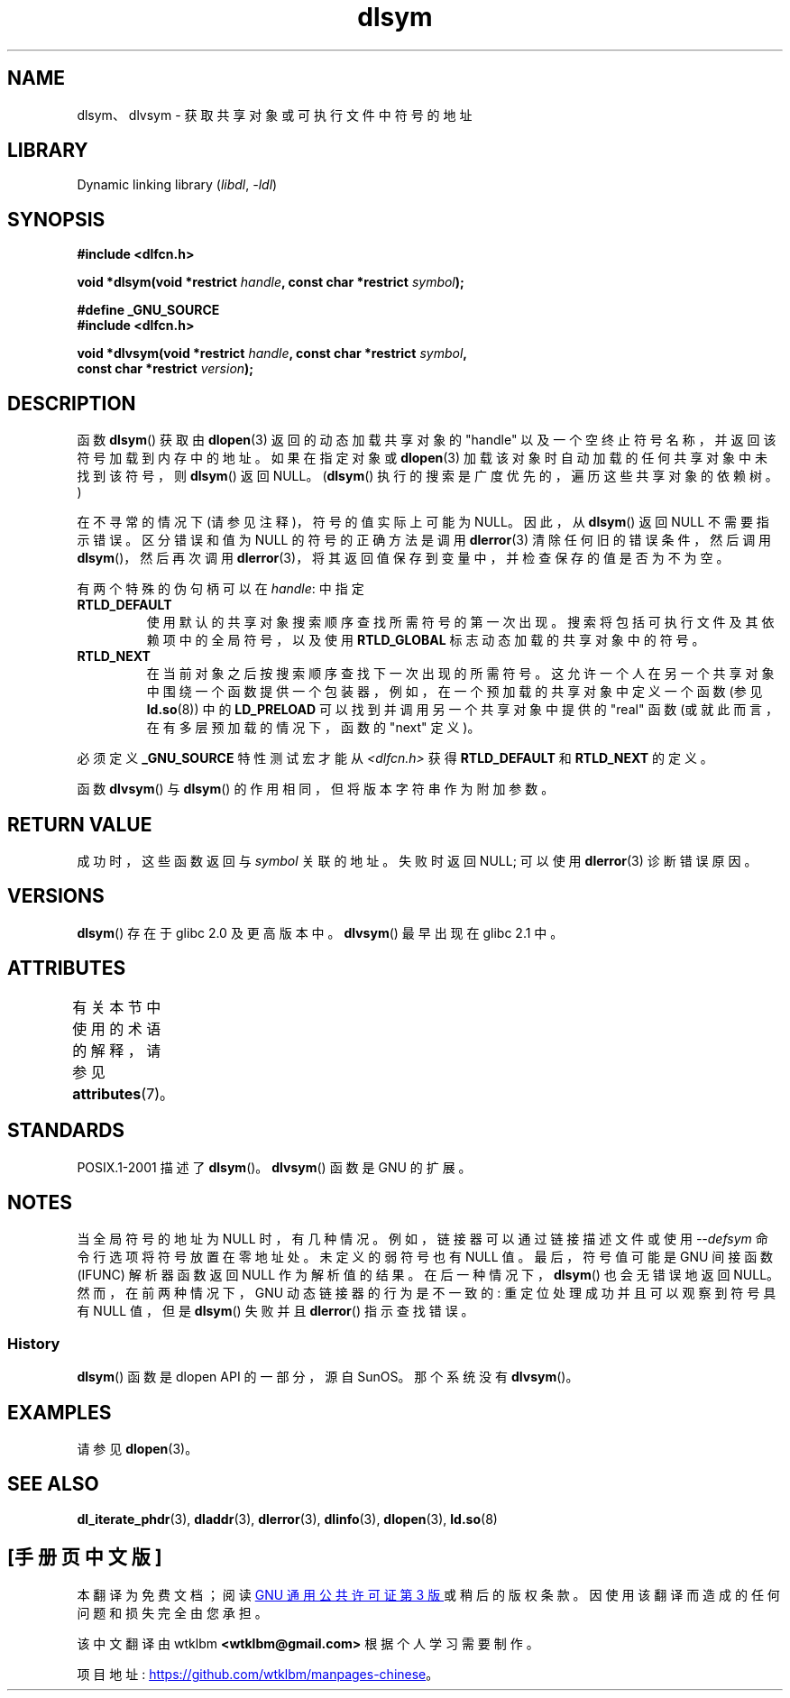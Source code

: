 .\" -*- coding: UTF-8 -*-
'\" t
.\" Copyright 1995 Yggdrasil Computing, Incorporated.
.\" and Copyright 2003, 2015 Michael Kerrisk <mtk.manpages@gmail.com>
.\"
.\" SPDX-License-Identifier: GPL-2.0-or-later
.\"
.\"*******************************************************************
.\"
.\" This file was generated with po4a. Translate the source file.
.\"
.\"*******************************************************************
.TH dlsym 3 2023\-01\-07 "Linux man\-pages 6.03" 
.SH NAME
dlsym、dlvsym \- 获取共享对象或可执行文件中符号的地址
.SH LIBRARY
Dynamic linking library (\fIlibdl\fP, \fI\-ldl\fP)
.SH SYNOPSIS
.nf
\fB#include <dlfcn.h>\fP
.PP
\fBvoid *dlsym(void *restrict \fP\fIhandle\fP\fB, const char *restrict \fP\fIsymbol\fP\fB);\fP
.PP
\fB#define _GNU_SOURCE\fP
\fB#include <dlfcn.h>\fP
.PP
\fBvoid *dlvsym(void *restrict \fP\fIhandle\fP\fB, const char *restrict \fP\fIsymbol\fP\fB,\fP
\fB             const char *restrict \fP\fIversion\fP\fB);\fP
.fi
.SH DESCRIPTION
函数 \fBdlsym\fP() 获取由 \fBdlopen\fP(3) 返回的动态加载共享对象的 "handle"
以及一个空终止符号名称，并返回该符号加载到内存中的地址。 如果在指定对象或 \fBdlopen\fP(3)
加载该对象时自动加载的任何共享对象中未找到该符号，则 \fBdlsym\fP() 返回 NULL。 (\fBdlsym\fP()
执行的搜索是广度优先的，遍历这些共享对象的依赖树。)
.PP
在不寻常的情况下 (请参见注释)，符号的值实际上可能为 NULL。 因此，从 \fBdlsym\fP() 返回 NULL 不需要指示错误。 区分错误和值为
NULL 的符号的正确方法是调用 \fBdlerror\fP(3) 清除任何旧的错误条件，然后调用 \fBdlsym\fP()，然后再次调用
\fBdlerror\fP(3)，将其返回值保存到变量中，并检查保存的值是否为不为空。
.PP
有两个特殊的伪句柄可以在 \fIhandle\fP: 中指定
.TP 
\fBRTLD_DEFAULT\fP
使用默认的共享对象搜索顺序查找所需符号的第一次出现。 搜索将包括可执行文件及其依赖项中的全局符号，以及使用 \fBRTLD_GLOBAL\fP
标志动态加载的共享对象中的符号。
.TP 
\fBRTLD_NEXT\fP
在当前对象之后按搜索顺序查找下一次出现的所需符号。 这允许一个人在另一个共享对象中围绕一个函数提供一个包装器，例如，在一个预加载的共享对象中定义一个函数
(参见 \fBld.so\fP(8)) 中的 \fBLD_PRELOAD\fP 可以找到并调用另一个共享对象中提供的 "real" 函数
(或就此而言，在有多层预加载的情况下，函数的 "next" 定义)。
.PP
必须定义 \fB_GNU_SOURCE\fP 特性测试宏才能从 \fI<dlfcn.h>\fP 获得 \fBRTLD_DEFAULT\fP 和
\fBRTLD_NEXT\fP 的定义。
.PP
函数 \fBdlvsym\fP() 与 \fBdlsym\fP() 的作用相同，但将版本字符串作为附加参数。
.SH "RETURN VALUE"
成功时，这些函数返回与 \fIsymbol\fP 关联的地址。 失败时返回 NULL; 可以使用 \fBdlerror\fP(3) 诊断错误原因。
.SH VERSIONS
\fBdlsym\fP() 存在于 glibc 2.0 及更高版本中。 \fBdlvsym\fP() 最早出现在 glibc 2.1 中。
.SH ATTRIBUTES
有关本节中使用的术语的解释，请参见 \fBattributes\fP(7)。
.ad l
.nh
.TS
allbox;
lbx lb lb
l l l.
Interface	Attribute	Value
T{
\fBdlsym\fP(),
\fBdlvsym\fP()
T}	Thread safety	MT\-Safe
.TE
.hy
.ad
.sp 1
.SH STANDARDS
POSIX.1\-2001 描述了 \fBdlsym\fP()。 \fBdlvsym\fP() 函数是 GNU 的扩展。
.SH NOTES
.\"
当全局符号的地址为 NULL 时，有几种情况。 例如，链接器可以通过链接描述文件或使用 \fI\-\-defsym\fP 命令行选项将符号放置在零地址处。
未定义的弱符号也有 NULL 值。 最后，符号值可能是 GNU 间接函数 (IFUNC) 解析器函数返回 NULL 作为解析值的结果。
在后一种情况下，\fBdlsym\fP() 也会无错误地返回 NULL。 然而，在前两种情况下，GNU 动态链接器的行为是不一致的:
重定位处理成功并且可以观察到符号具有 NULL 值，但是 \fBdlsym\fP() 失败并且 \fBdlerror\fP() 指示查找错误。
.SS History
\fBdlsym\fP() 函数是 dlopen API 的一部分，源自 SunOS。 那个系统没有 \fBdlvsym\fP()。
.SH EXAMPLES
请参见 \fBdlopen\fP(3)。
.SH "SEE ALSO"
\fBdl_iterate_phdr\fP(3), \fBdladdr\fP(3), \fBdlerror\fP(3), \fBdlinfo\fP(3),
\fBdlopen\fP(3), \fBld.so\fP(8)
.PP
.SH [手册页中文版]
.PP
本翻译为免费文档；阅读
.UR https://www.gnu.org/licenses/gpl-3.0.html
GNU 通用公共许可证第 3 版
.UE
或稍后的版权条款。因使用该翻译而造成的任何问题和损失完全由您承担。
.PP
该中文翻译由 wtklbm
.B <wtklbm@gmail.com>
根据个人学习需要制作。
.PP
项目地址:
.UR \fBhttps://github.com/wtklbm/manpages-chinese\fR
.ME 。
